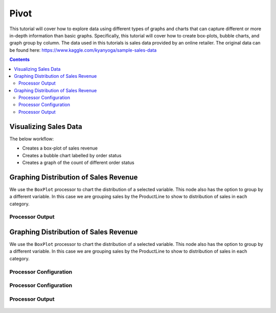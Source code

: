 Pivot
================

This tutorial will cover how to explore data using different types of graphs and charts that can capture different or more in-depth information than basic graphs. Specifically, this tutorial will cover how to create box-plots, bubble charts, and graph group by column. The data used in this tutorials is sales data provided by an online retailer. The original data can be found here: https://www.kaggle.com/kyanyoga/sample-sales-data

.. contents::
   :depth: 2



Visualizing Sales Data
-------------------------

The below workflow: 

* Creates a box-plot of sales revenue
* Creates a bubble chart labelled by order status
* Creates a graph of the count of different order status


.. figure:: ../../_assets/tutorials/data-exploration/pivot/Overview.PNG
   :alt: books-recommendations
   :width: 90%
   

Graphing Distribution of Sales Revenue
-----------------------------------

We use the ``BoxPlot`` processor to chart the distribution of a selected variable. This node also has the option to group by a different variable. In this case we are grouping sales by the ProductLine to show to distribution of sales in each category.  

Processor Output
^^^^^^^^^^^^^^^^^^^^^^^^^

.. figure:: ../../_assets/tutorials/data-exploration/pivot/Print1_Output.PNG
   :alt: titanic-data-cleaning
   :width: 90%


Graphing Distribution of Sales Revenue
-----------------------------------

We use the ``BoxPlot`` processor to chart the distribution of a selected variable. This node also has the option to group by a different variable. In this case we are grouping sales by the ProductLine to show to distribution of sales in each category.  

Processor Configuration
^^^^^^^^^^^^^^^^^^^^^^^^^

.. figure:: ../../_assets/tutorials/data-exploration/pivot/Pivot1_Config.PNG
   :alt: titanic-data-cleaning
   :width: 90%

Processor Configuration
^^^^^^^^^^^^^^^^^^^^^^^^^

.. figure:: ../../_assets/tutorials/data-exploration/pivot/Pivot2_Output.PNG
   :alt: titanic-data-cleaning
   :width: 90%

   
Processor Output
^^^^^^^^^^^^^^^^^

.. figure:: ../../_assets/tutorials/data-exploration/pivot/Print2_output.PNG
   :alt: titanic-data-cleaning
   :width: 90%

